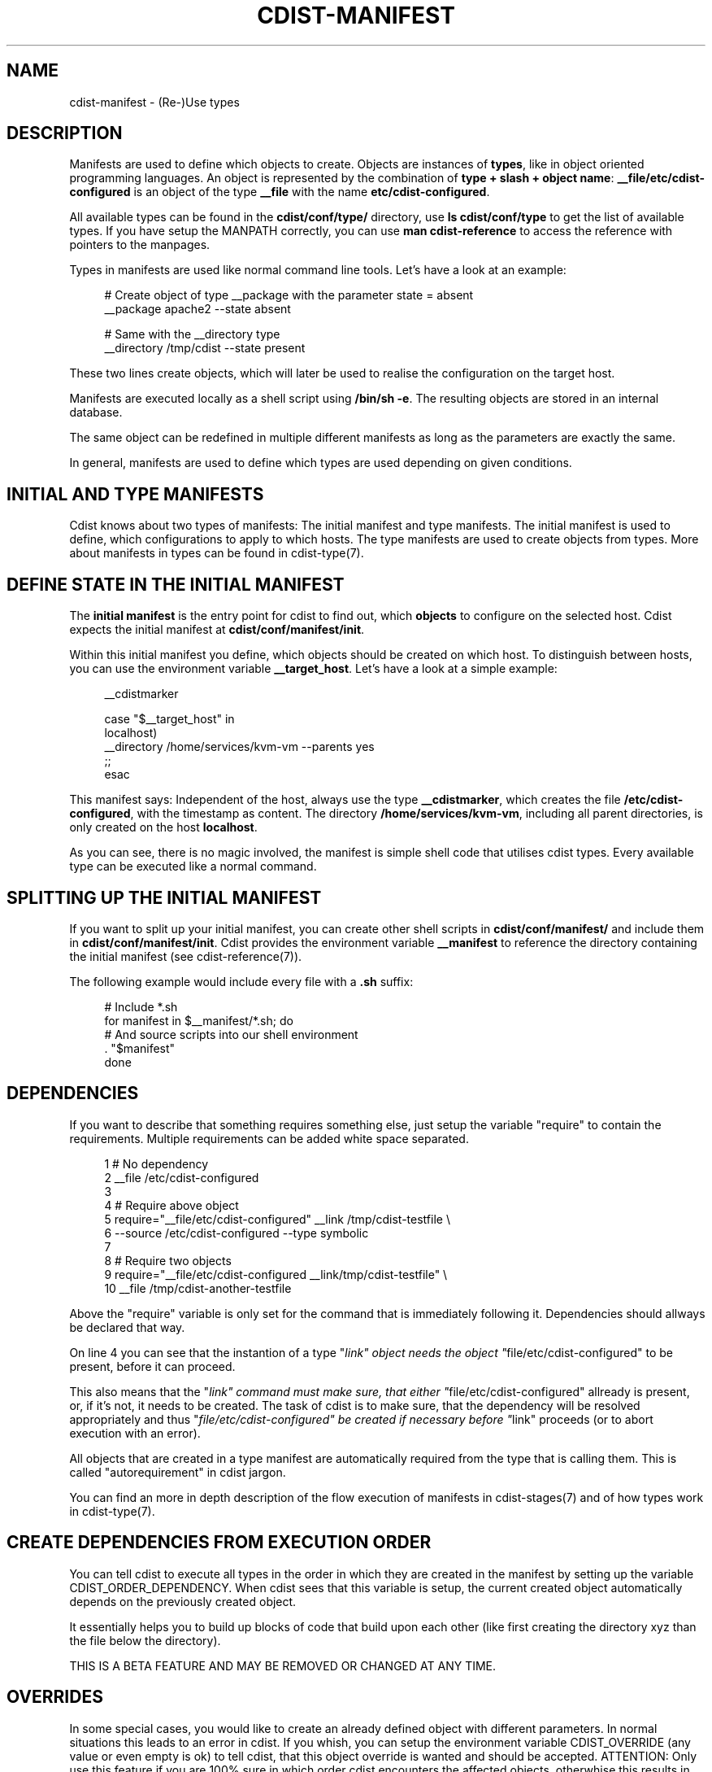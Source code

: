 '\" t
.\"     Title: cdist-manifest
.\"    Author: Nico Schottelius <nico-cdist--@--schottelius.org>
.\" Generator: DocBook XSL Stylesheets v1.78.1 <http://docbook.sf.net/>
.\"      Date: 05/04/2014
.\"    Manual: \ \&
.\"    Source: \ \&
.\"  Language: English
.\"
.TH "CDIST\-MANIFEST" "7" "05/04/2014" "\ \&" "\ \&"
.\" -----------------------------------------------------------------
.\" * Define some portability stuff
.\" -----------------------------------------------------------------
.\" ~~~~~~~~~~~~~~~~~~~~~~~~~~~~~~~~~~~~~~~~~~~~~~~~~~~~~~~~~~~~~~~~~
.\" http://bugs.debian.org/507673
.\" http://lists.gnu.org/archive/html/groff/2009-02/msg00013.html
.\" ~~~~~~~~~~~~~~~~~~~~~~~~~~~~~~~~~~~~~~~~~~~~~~~~~~~~~~~~~~~~~~~~~
.ie \n(.g .ds Aq \(aq
.el       .ds Aq '
.\" -----------------------------------------------------------------
.\" * set default formatting
.\" -----------------------------------------------------------------
.\" disable hyphenation
.nh
.\" disable justification (adjust text to left margin only)
.ad l
.\" -----------------------------------------------------------------
.\" * MAIN CONTENT STARTS HERE *
.\" -----------------------------------------------------------------
.SH "NAME"
cdist-manifest \- (Re\-)Use types
.SH "DESCRIPTION"
.sp
Manifests are used to define which objects to create\&. Objects are instances of \fBtypes\fR, like in object oriented programming languages\&. An object is represented by the combination of \fBtype + slash + object name\fR: \fB__file/etc/cdist\-configured\fR is an object of the type \fB\fB__file\fR\fR with the name \fB\fBetc/cdist\-configured\fR\fR\&.
.sp
All available types can be found in the \fBcdist/conf/type/\fR directory, use \fBls cdist/conf/type\fR to get the list of available types\&. If you have setup the MANPATH correctly, you can use \fBman cdist\-reference\fR to access the reference with pointers to the manpages\&.
.sp
Types in manifests are used like normal command line tools\&. Let\(cqs have a look at an example:
.sp
.if n \{\
.RS 4
.\}
.nf
# Create object of type __package with the parameter state = absent
__package apache2 \-\-state absent

# Same with the __directory type
__directory /tmp/cdist \-\-state present
.fi
.if n \{\
.RE
.\}
.sp
These two lines create objects, which will later be used to realise the configuration on the target host\&.
.sp
Manifests are executed locally as a shell script using \fB/bin/sh \-e\fR\&. The resulting objects are stored in an internal database\&.
.sp
The same object can be redefined in multiple different manifests as long as the parameters are exactly the same\&.
.sp
In general, manifests are used to define which types are used depending on given conditions\&.
.SH "INITIAL AND TYPE MANIFESTS"
.sp
Cdist knows about two types of manifests: The initial manifest and type manifests\&. The initial manifest is used to define, which configurations to apply to which hosts\&. The type manifests are used to create objects from types\&. More about manifests in types can be found in cdist\-type(7)\&.
.SH "DEFINE STATE IN THE INITIAL MANIFEST"
.sp
The \fBinitial manifest\fR is the entry point for cdist to find out, which \fBobjects\fR to configure on the selected host\&. Cdist expects the initial manifest at \fBcdist/conf/manifest/init\fR\&.
.sp
Within this initial manifest you define, which objects should be created on which host\&. To distinguish between hosts, you can use the environment variable \fB__target_host\fR\&. Let\(cqs have a look at a simple example:
.sp
.if n \{\
.RS 4
.\}
.nf
__cdistmarker

case "$__target_host" in
   localhost)
        __directory /home/services/kvm\-vm \-\-parents yes
   ;;
esac
.fi
.if n \{\
.RE
.\}
.sp
This manifest says: Independent of the host, always use the type \fB\fB__cdistmarker\fR\fR, which creates the file \fB/etc/cdist\-configured\fR, with the timestamp as content\&. The directory \fB\fB/home/services/kvm\-vm\fR\fR, including all parent directories, is only created on the host \fB\fBlocalhost\fR\fR\&.
.sp
As you can see, there is no magic involved, the manifest is simple shell code that utilises cdist types\&. Every available type can be executed like a normal command\&.
.SH "SPLITTING UP THE INITIAL MANIFEST"
.sp
If you want to split up your initial manifest, you can create other shell scripts in \fBcdist/conf/manifest/\fR and include them in \fBcdist/conf/manifest/init\fR\&. Cdist provides the environment variable \fB\fB__manifest\fR\fR to reference the directory containing the initial manifest (see cdist\-reference(7))\&.
.sp
The following example would include every file with a \fB\&.sh\fR suffix:
.sp
.if n \{\
.RS 4
.\}
.nf
# Include *\&.sh
for manifest in $__manifest/*\&.sh; do
    # And source scripts into our shell environment
    \&. "$manifest"
done
.fi
.if n \{\
.RE
.\}
.SH "DEPENDENCIES"
.sp
If you want to describe that something requires something else, just setup the variable "require" to contain the requirements\&. Multiple requirements can be added white space separated\&.
.sp
.if n \{\
.RS 4
.\}
.nf
 1 # No dependency
 2 __file /etc/cdist\-configured
 3
 4 # Require above object
 5 require="__file/etc/cdist\-configured" __link /tmp/cdist\-testfile \e
 6    \-\-source /etc/cdist\-configured  \-\-type symbolic
 7
 8 # Require two objects
 9 require="__file/etc/cdist\-configured __link/tmp/cdist\-testfile" \e
10    __file /tmp/cdist\-another\-testfile
.fi
.if n \{\
.RE
.\}
.sp
Above the "require" variable is only set for the command that is immediately following it\&. Dependencies should allways be declared that way\&.
.sp
On line 4 you can see that the instantion of a type "\fIlink" object needs the object "\fRfile/etc/cdist\-configured" to be present, before it can proceed\&.
.sp
This also means that the "\fIlink" command must make sure, that either "\fRfile/etc/cdist\-configured" allready is present, or, if it\(cqs not, it needs to be created\&. The task of cdist is to make sure, that the dependency will be resolved appropriately and thus "\fIfile/etc/cdist\-configured" be created if necessary before "\fRlink" proceeds (or to abort execution with an error)\&.
.sp
All objects that are created in a type manifest are automatically required from the type that is calling them\&. This is called "autorequirement" in cdist jargon\&.
.sp
You can find an more in depth description of the flow execution of manifests in cdist\-stages(7) and of how types work in cdist\-type(7)\&.
.SH "CREATE DEPENDENCIES FROM EXECUTION ORDER"
.sp
You can tell cdist to execute all types in the order in which they are created in the manifest by setting up the variable CDIST_ORDER_DEPENDENCY\&. When cdist sees that this variable is setup, the current created object automatically depends on the previously created object\&.
.sp
It essentially helps you to build up blocks of code that build upon each other (like first creating the directory xyz than the file below the directory)\&.
.sp
THIS IS A BETA FEATURE AND MAY BE REMOVED OR CHANGED AT ANY TIME\&.
.SH "OVERRIDES"
.sp
In some special cases, you would like to create an already defined object with different parameters\&. In normal situations this leads to an error in cdist\&. If you whish, you can setup the environment variable CDIST_OVERRIDE (any value or even empty is ok) to tell cdist, that this object override is wanted and should be accepted\&. ATTENTION: Only use this feature if you are 100% sure in which order cdist encounters the affected objects, otherwhise this results in an undefined situation\&.
.sp
If CDIST_OVERRIDE and CDIST_ORDER_DEPENDENCY are set for an object, CDIST_ORDER_DEPENDENCY will be ignored, because adding a dependency in case of overrides would result in circular dependencies, which is an error\&.
.sp
THIS IS A BETA FEATURE AND MAY BE REMOVED OR CHANGED AT ANY TIME\&.
.SH "EXAMPLES"
.sp
The initial manifest may for instance contain the following code:
.sp
.if n \{\
.RS 4
.\}
.nf
# Always create this file, so other sysadmins know cdist is used\&.
__file /etc/cdist\-configured

case "$__target_host" in
   my\&.server\&.name)
      __directory /root/bin/
      __file /etc/issue\&.net \-\-source "$__manifest/issue\&.net
   ;;
esac
.fi
.if n \{\
.RE
.\}
.sp
The manifest of the type "nologin" may look like this:
.sp
.if n \{\
.RS 4
.\}
.nf
__file /etc/nologin \-\-source "$__type/files/default\&.nologin"
.fi
.if n \{\
.RE
.\}
.sp
This example makes use of dependencies:
.sp
.if n \{\
.RS 4
.\}
.nf
# Ensure that lighttpd is installed
__package lighttpd \-\-state present
# Ensure that munin makes use of lighttpd instead of the default webserver
# package as decided by the package manager
require="__package/lighttpd" __package munin \-\-state present
.fi
.if n \{\
.RE
.\}
.sp
How to override objects:
.sp
.if n \{\
.RS 4
.\}
.nf
# for example in the inital manifest

# create user account foobar with some hash for password
__user foobar \-\-password \*(Aqsome_fancy_hash\*(Aq \-\-home /home/foobarexample

# \&.\&.\&. many statements and includes in the manifest later \&.\&.\&.
# somewhere in a conditionaly sourced manifest
# (e\&.g\&. for example only sourced if a special application is on the target host)

# this leads to an error \&.\&.\&.
__user foobar \-\-password \*(Aqsome_other_hash\*(Aq

# this tells cdist, that you know that this is an override and should be accepted
CDIST_OVERRIDE=yes __user foobar \-\-password \*(Aqsome_other_hash\*(Aq
# it\*(Aqs only an override, means the parameter \-\-home is not touched
# and stays at the original value of /home/foobarexample
.fi
.if n \{\
.RE
.\}
.sp
Dependencies defined by execution order work as following:
.sp
.if n \{\
.RS 4
.\}
.nf
# Tells cdist to execute all types in the order in which they are created \&.\&.\&.
export CDIST_ORDER_DEPENDENCY=on
__sample_type 1
require="__some_type_somewhere/id" __sample_type 2
__example_type 23
# Now this types are executed in the creation order until the variable is unset
unset CDIST_ORDER_DEPENDENCY
# all now following types cdist makes the order \&.\&.
__not_in_order_type 42

# how it works :
# this lines above are translated to:
__sample_type 1
require="__some_type_somewhere/id __sample_type/1" __sample_type 2
require="__sample_type/2" __example_type 23
__not_in_order_type 42
.fi
.if n \{\
.RE
.\}
.SH "SEE ALSO"
.sp
.RS 4
.ie n \{\
\h'-04'\(bu\h'+03'\c
.\}
.el \{\
.sp -1
.IP \(bu 2.3
.\}
cdist\-tutorial(7)
.RE
.sp
.RS 4
.ie n \{\
\h'-04'\(bu\h'+03'\c
.\}
.el \{\
.sp -1
.IP \(bu 2.3
.\}
cdist\-type(7)
.RE
.SH "COPYING"
.sp
Copyright (C) 2010\-2014 Nico Schottelius\&. Free use of this software is granted under the terms of the GNU General Public License version 3 (GPLv3)\&.
.SH "AUTHOR"
.PP
\fBNico Schottelius\fR <\&nico\-cdist\-\-@\-\-schottelius\&.org\&>
.RS 4
Author.
.RE
